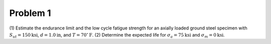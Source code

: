 Problem 1
=========

(1) Estimate the endurance limit and the low cycle fatigue strength for an
axially loaded ground steel specimen with :math:`S_{ut} = 150 \mathrm{ksi}`,
:math:`d= 1.0 \mathrm{in}`, and :math:`T = 70^\circ \mathrm{F}`. (2) Determine
the expected life for :math:`\sigma_a = 75 \mathrm{ksi}` and :math:`\sigma_m=0
\mathrm{ksi}`.
